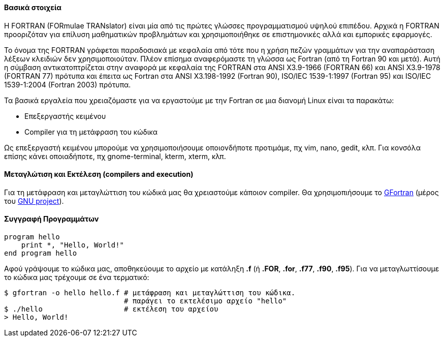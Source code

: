 Βασικά στοιχεία
^^^^^^^^^^^^^^^

Η FORTRAN (FORmulae TRANslator) είναι μία από τις πρώτες γλώσσες προγραμματισμού
υψηλού επιπέδου. Αρχικά η FORTRAN προοριζόταν για επίλυση μαθηματικών
προβλημάτων και χρησιμοποιήθηκε σε επιστημονικές αλλά και εμπορικές εφαρμογές.

Το όνομα της FORTRAN γράφεται παραδοσιακά με κεφαλαία από τότε που η χρήση
πεζών γραμμάτων για την αναπαράσταση λέξεων κλειδιών δεν χρησιμοποιούταν.
Πλέον επίσημα αναφερόμαστε τη γλώσσα ως Fortran (από τη Fortran 90 και μετά).
Αυτή η σύμβαση αντικατοπτρίζεται στην αναφορά με κεφαλαία της FORTRAN στα ANSI X3.9-1966 
(FORTRAN 66) και ANSI X3.9-1978 (FORTRAN 77) πρότυπα και έπειτα ως
Fortran στα ANSI X3.198-1992 (Fortran 90), ISO/IEC 1539-1:1997 (Fortran 95)
και ISO/IEC 1539-1:2004 (Fortran 2003) πρότυπα.

Τα βασικά εργαλεία που χρειαζόμαστε για να εργαστούμε με την Fortran σε μια διανομή
Linux είναι τα παρακάτω:

 * Επεξεργαστής κειμένου
 * Compiler για τη μετάφραση του κώδικα

Ως επεξεργαστή κειμένου μπορούμε να χρησιμοποιήσουμε οποιονδήποτε προτιμάμε, πχ
vim, nano, gedit, κλπ. Για κονσόλα επίσης κάνει οποιαδήποτε, πχ gnome-terminal,
kterm, xterm, κλπ.

Mεταγλώτιση και Εκτέλεση (compilers and execution)
^^^^^^^^^^^^^^^^^^^^^^^^^^^^^^^^^^^^^^^^^^^^^^^^^^

Για τη μετάφραση και μεταγλώττιση του κώδικά μας θα χρειαστούμε κάποιον
compiler. Θα χρησιμοπιήσουμε το http://gcc.gnu.org/wiki/GFortran[GFortran] (μέρος
του http://www.gnu.org/[GNU project]).

Συγγραφή Προγραμμάτων
^^^^^^^^^^^^^^^^^^^^^

[source,fortran]
---------------------------------------------------------------------
program hello
    print *, "Hello, World!"
end program hello
---------------------------------------------------------------------

Αφού γράψουμε το κώδικα μας, αποθηκεύουμε το αρχείο με κατάληξη *.f* (ή
*.FOR*, *.for*, *.f77*, *.f90*, *.f95*). Για να
μεταγλωττίσουμε το κώδικα μας τρέχουμε σε ένα τερματικό:

[source,shell]
$ gfortran -o hello hello.f # μετάφραση και μεταγλώττιση του κώδικα.
                            # παράγει το εκτελέσιμο αρχείο "hello"
$ ./hello                   # εκτέλεση του αρχείου
> Hello, World!
